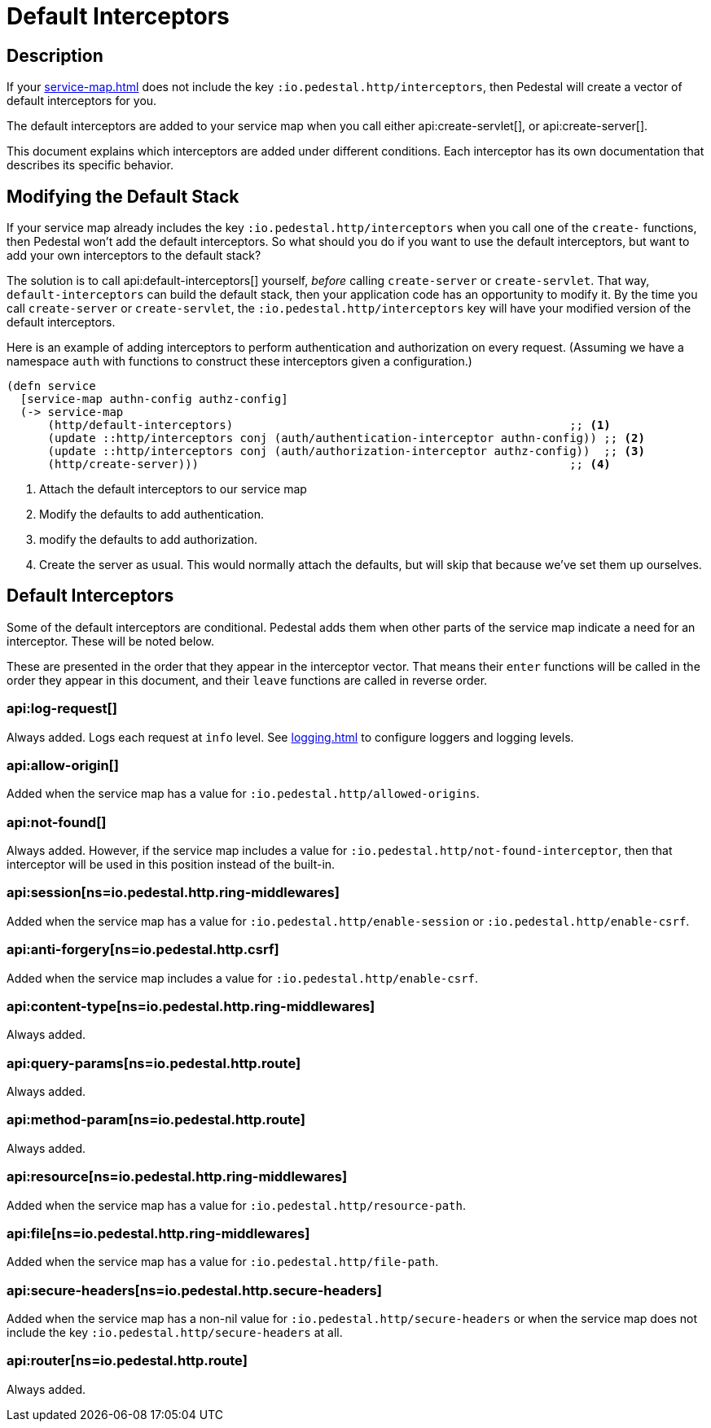 = Default Interceptors

== Description

If your xref:service-map.adoc[] does not include the key
`:io.pedestal.http/interceptors`, then Pedestal will create a vector of
default interceptors for you.

The default interceptors are added to your service map when you call
either
api:create-servlet[], or api:create-server[].

This document explains which interceptors are added under different
conditions. Each interceptor has its own documentation that describes
its specific behavior.

== Modifying the Default Stack

If your service map already includes the key
`:io.pedestal.http/interceptors` when you call one of the `create-`
functions, then Pedestal won't add the default interceptors. So what
should you do if you want to use the default interceptors, but want to
add your own interceptors to the default stack?

The solution is to call
api:default-interceptors[]
yourself, _before_ calling `create-server` or `create-servlet`. That
way, `default-interceptors` can build the default stack, then your
application code has an opportunity to modify it. By the time you call
`create-server` or `create-servlet`, the
`:io.pedestal.http/interceptors` key will have your modified version
of the default interceptors.

Here is an example of adding interceptors to perform authentication
and authorization on every request. (Assuming we have a namespace
`auth` with functions to construct these interceptors given a
configuration.)

[source,clojure]
----
(defn service
  [service-map authn-config authz-config]
  (-> service-map
      (http/default-interceptors)                                                 ;; <1>
      (update ::http/interceptors conj (auth/authentication-interceptor authn-config)) ;; <2>
      (update ::http/interceptors conj (auth/authorization-interceptor authz-config))  ;; <3>
      (http/create-server)))                                                      ;; <4>
----
<1> Attach the default interceptors to our service map
<2> Modify the defaults to add authentication.
<3> modify the defaults to add authorization.
<4> Create the server as usual. This would normally attach the defaults, but will skip that because we've set them up ourselves.


== Default Interceptors

Some of the default interceptors are conditional. Pedestal adds them
when other parts of the service map indicate a need for an
interceptor. These will be noted below.

These are presented in the order that they appear in the interceptor
vector. That means their `enter` functions will be called in the order
they appear in this document, and their `leave` functions are called
in reverse order.

=== api:log-request[]

Always added. Logs each request at `info` level. See xref:logging.adoc[]
to configure loggers and logging levels.

=== api:allow-origin[]

Added when the service map has a value for `:io.pedestal.http/allowed-origins`.

=== api:not-found[]

Always added. However, if the service map includes a value for
`:io.pedestal.http/not-found-interceptor`, then that interceptor will
be used in this position instead of the built-in.

=== api:session[ns=io.pedestal.http.ring-middlewares]

Added when the service map has a value for
`:io.pedestal.http/enable-session` or `:io.pedestal.http/enable-csrf`.

=== api:anti-forgery[ns=io.pedestal.http.csrf]

Added when the service map includes a value for `:io.pedestal.http/enable-csrf`.

=== api:content-type[ns=io.pedestal.http.ring-middlewares]

Always added.

=== api:query-params[ns=io.pedestal.http.route]

Always added.

=== api:method-param[ns=io.pedestal.http.route]

Always added.

=== api:resource[ns=io.pedestal.http.ring-middlewares]

Added when the service map has a value for `:io.pedestal.http/resource-path`.

=== api:file[ns=io.pedestal.http.ring-middlewares]

Added when the service map has a value for `:io.pedestal.http/file-path`.

=== api:secure-headers[ns=io.pedestal.http.secure-headers]

Added when the service map has a non-nil value for
`:io.pedestal.http/secure-headers` or when the service map does not
include the key `:io.pedestal.http/secure-headers` at all.

=== api:router[ns=io.pedestal.http.route]

Always added.
